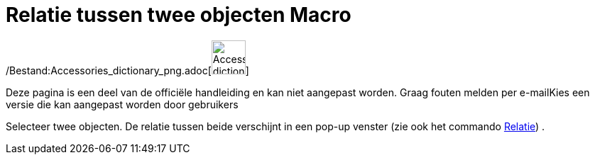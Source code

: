 = Relatie tussen twee objecten Macro
:page-en: tools/Relation_Tool
ifdef::env-github[:imagesdir: /nl/modules/ROOT/assets/images]

/Bestand:Accessories_dictionary_png.adoc[image:48px-Accessories_dictionary.png[Accessories
dictionary.png,width=48,height=48]]

Deze pagina is een deel van de officiële handleiding en kan niet aangepast worden. Graag fouten melden per
e-mail[.mw-selflink .selflink]##Kies een versie die kan aangepast worden door gebruikers##

Selecteer twee objecten. De relatie tussen beide verschijnt in een pop-up venster (zie ook het commando
xref:/commands/Relatie.adoc[Relatie]) .
